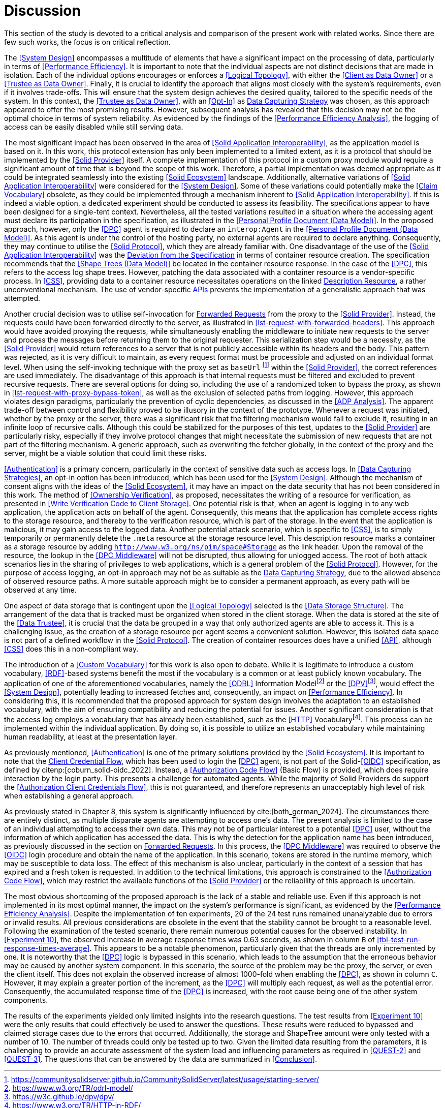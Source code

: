 = Discussion

This section of the study is devoted to a critical analysis and comparison of the present work with related works.
Since there are few such works, the focus is on critical reflection.

// System Design
The <<System Design>> encompasses a multitude of elements that have a significant impact on the processing of data, particularly in terms of <<Performance Efficiency>>.
It is important to note that the individual aspects are not distinct decisions that are made in isolation.
Each of the individual options encourages or enforces a <<Logical Topology>>, with either the <<Client as Data Owner>> or a <<Trustee as Data Owner>>.
Finally, it is crucial to identify the approach that aligns most closely with the system's requirements, even if it involves trade-offs.
This will ensure that the system design achieves the desired quality, tailored to the specific needs of the system.
In this context, the <<Trustee as Data Owner>>, with an <<Opt-In>> as <<Data Capturing Strategies,Data Capturing Strategy>> was chosen, as this approach appeared to offer the most promising results.
However, subsequent analysis has revealed that this decision may not be the optimal choice in terms of system reliability.
As evidenced by the findings of the <<Performance Efficiency Analysis>>, the logging of access can be easily disabled while still serving data.

// Solid Application Interop
The most significant impact has been observed in the area of <<Solid Application Interoperability>>, as the application model is based on it.
In this work, this protocol extension has only been implemented to a limited extent, as it is a protocol that should be implemented by the <<Solid Provider>> itself.
A complete implementation of this protocol in a custom proxy module would require a significant amount of time that is beyond the scope of this work.
Therefore, a partial implementation was deemed appropriate as it could be integrated seamlessly into the existing <<Solid Ecosystem>> landscape.
Additionally, alternative variations of <<Solid Application Interoperability>> were considered for the <<System Design>>.
Some of these variations could potentially make the <<Claim Vocabulary>> obsolete, as they could be implemented through a mechanism inherent to <<Solid Application Interoperability>>.
If this is indeed a viable option, a dedicated experiment should be conducted to assess its feasibility.
The specifications appear to have been designed for a single-tent context.
Nevertheless, all the tested variations resulted in a situation where the accessing agent must declare its participation in the specification, as illustrated in the <<Personal Profile Document (Data Model)>>.
In the proposed approach, however, only the <<DPC>> agent is required to declare an `interop:Agent` in the <<Personal Profile Document (Data Model)>>.
As this agent is under the control of the hosting party, no external agents are required to declare anything.
Consequently, they may continue to utilise the <<Solid Protocol>>, which they are already familiar with.
One disadvantage of the use of the <<Solid Application Interoperability>> was the <<Deviation from Specification, Deviation from the Specification>> in terms of container resource creation.
The specification recommends that the <<Shape Trees (Data Model)>> be located in the container resource response.
In the case of the <<DPC>>, this refers to the access log shape trees.
However, patching the data associated with a container resource is a vendor-specific process.
In <<CSS>>, providing data to a container resource necessitates operations on the linked <<#description_resource, Description Resource>>, a rather unconventional mechanism.
The use of vendor-specific <<API,APIs>> prevents the implementation of a generalistic approach that was attempted.

// Forwarding requests
Another crucial decision was to utilise self-invocation for <<Forwarded Request, Forwarded Requests>> from the proxy to the <<Solid Provider>>.
Instead, the requests could have been forwarded directly to the server, as illustrated in xref:lst-request-with-forwarded-headers[xrefstyle=short].
This approach would have avoided proxying the requests, while simultaneously enabling the middleware to initiate new requests to the server and process the messages before returning them to the original requester.
This serialization step would be a necessity, as the <<Solid Provider>> would return references to a server that is not publicly accessible within its headers and the body.
This pattern was rejected, as it is very difficult to maintain, as every request format must be processible and adjusted on an individual format level.
When using the self-invoking technique with the proxy set as `baseUrl` footnote:[https://communitysolidserver.github.io/CommunitySolidServer/latest/usage/starting-server/] within the <<Solid Provider>>, the correct references are used immediately.
The disadvantage of this approach is that internal requests must be filtered and excluded to prevent recursive requests.
There are several options for doing so, including the use of a randomized token to bypass the proxy, as shown in xref:lst-request-with-proxy-bypass-token[xrefstyle=short], as well as the exclusion of selected paths from logging.
However, this approach violates design paradigms, particularly the prevention of cyclic dependencies, as discussed in the <<ADP Analysis>>.
The apparent trade-off between control and flexibility proved to be illusory in the context of the prototype.
Whenever a request was initiated, whether by the proxy or the server, there was a significant risk that the filtering mechanism would fail to exclude it, resulting in an infinite loop of recursive calls.
Although this could be stabilized for the purposes of this test, updates to the <<Solid Provider>> are particularly risky, especially if they involve protocol changes that might necessitate the submission of new requests that are not part of the filtering mechanism.
A generic approach, such as overwriting the fetcher globally, in the context of the proxy and the server, might be a viable solution that could limit these risks.

// Data capturing strategies
<<Authentication>> is a primary concern, particularly in the context of sensitive data such as access logs.
In <<Data Capturing Strategies>>, an opt-in option has been introduced, which has been used for the <<System Design>>.
Although the mechanism of consent aligns with the ideas of the <<Solid Ecosystem>>, it may have an impact on the data security that has not been considered in this work.
The method of <<Ownership Verification>>, as proposed, necessitates the writing of a resource for verification, as presented in <<Write Verification Code to Client Storage>>.
One potential risk is that, when an agent is logging in to any web application, the application acts on behalf of the agent.
Consequently, this means that the application has complete access rights to the storage resource, and thereby to the verification resource, which is part of the storage.
In the event that the application is malicious, it may gain access to the logged data.
Another potential attack scenario, which is specific to <<CSS>>, is to simply temporarily or permanently delete the `.meta` resource at the storage resource level.
This description resource marks a container as a storage resource by adding `http://www.w3.org/ns/pim/space#Storage` as the link header.
Upon the removal of the resource, the lookup in the <<DPC Middleware>> will not be disrupted, thus allowing for unlogged access.
The root of both attack scenarios lies in the sharing of privileges to web applications, which is a general problem of the <<Solid Protocol>>.
However, for the purpose of access logging, an opt-in approach may not be as suitable as the <<Data Capturing Strategies, Data Capturing Strategy>>, due to the allowed absence of observed resource paths.
A more suitable approach might be to consider a permanent approach, as every path will be observed at any time.

One aspect of data storage that is contingent upon the <<Logical Topology>> selected is the <<Data Storage Structure>>.
The arrangement of the data that is tracked must be organized when stored in the client storage.
When the data is stored at the site of the <<Data Trustee>>, it is crucial that the data be grouped in a way that only authorized agents are able to access it.
This is a challenging issue, as the creation of a storage resource per agent seems a convenient solution.
However, this isolated data space is not part of a defined workflow in the <<Solid Protocol>>.
The creation of container resources does have a unified <<API>>, although <<CSS>> does this in a non-compliant way.
// TODO external storage of logs (see citenp:[esposito_assessing_2023])

The introduction of a <<Custom Vocabulary>> for this work is also open to debate.
While it is legitimate to introduce a custom vocabulary, <<RDF>>-based systems benefit the most if the vocabulary is a common or at least publicly known vocabulary.
The application of one of the aforementioned vocabularies, namely the <<ODRL>> Information Modelfootnote:[https://www.w3.org/TR/odrl-model/] or the <<DPV>>footnote:[https://w3c.github.io/dpv/dpv/], would effect the <<System Design>>, potentially leading to increased fetches and, consequently, an impact on <<Performance Efficiency>>.
In considering this, it is recommended that the proposed approach for system design involves the adaptation to an established vocabulary, with the aim of ensuring compatibility and reducing the potential for issues.
Another significant consideration is that the access log employs a vocabulary that has already been established, such as the <<HTTP>> Vocabularyfootnote:[https://www.w3.org/TR/HTTP-in-RDF/].
This process can be implemented within the individual application.
By doing so, it is possible to utilize an established vocabulary while maintaining human readability, at least at the presentation layer.

As previously mentioned, <<Authentication>> is one of the primary solutions provided by the <<Solid Ecosystem>>.
It is important to note that the <<Authorization Client Credentials Flow, Client Credential Flow>>, which has been used to login the <<DPC>> agent, is not part of the Solid-<<OIDC>> specification, as defined by citenp:[coburn_solid-oidc_2022].
Instead, a <<Authorization Code Flow>> (Basic Flow) is provided, which does require interaction by the login party.
This presents a challenge for automated agents.
While the majority of Solid Providers do support the <<Authorization Client Credentials Flow>>, this is not guaranteed, and therefore represents an unacceptably high level of risk when establishing a general approach.

As previously stated in Chapter 8, this system is significantly influenced by cite:[both_german_2024].
The circumstances there are entirely distinct, as multiple disparate agents are attempting to access one's data.
The present analysis is limited to the case of an individual attempting to access their own data.
This may not be of particular interest to a potential <<DPC>> user, without the information of which application has accessed the data.
This is why the detection for the application name has been introduced, as previously discussed in the section on <<Forwarded Request,Forwarded Requests>>.
In this process, the <<DPC Middleware>> was required to observe the <<OIDC>> login procedure and obtain the name of the application.
In this scenario, tokens are stored in the runtime memory, which may be susceptible to data loss.
The effect of this mechanism is also unclear, particularly in the context of a session that has expired and a fresh token is requested.
In addition to the technical limitations, this approach is constrained to the <<Authorization Code Flow>>, which may restrict the available functions of the <<Solid Provider>> or the reliability of this approach is uncertain.

The most obvious shortcoming of the proposed approach is the lack of a stable and reliable use.
Even if this approach is not implemented in its most optimal manner, the impact on the system's performance is significant, as evidenced by the <<Performance Efficiency Analysis>>.
Despite the implementation of ten experiments, 20 of the 24 test runs remained unanalyzable due to errors or invalid results.
All previous considerations are obsolete in the event that the stability cannot be brought to a reasonable level.
Following the examination of the tested scenario, there remain numerous potential causes for the observed instability.
In <<Experiment 10>>, the observed increase in average response times was 0.63 seconds, as shown in column `B` of xref:tbl-test-run-response-times-average[xrefstyle=short].
This appears to be a notable phenomenon, particularly given that the threads are only incremented by one.
It is noteworthy that the <<DPC>> logic is bypassed in this scenario, which leads to the assumption that the erroneous behavior may be caused by another system component.
In this scenario, the source of the problem may be the proxy, the server, or even the client itself.
This does not explain the observed increase of almost 1000-fold when enabling the <<DPC>>, as shown in column `C`.
However, it may explain a greater portion of the increment, as the <<DPC>> will multiply each request, as well as the potential error.
Consequently, the accumulated response time of the <<DPC>> is increased, with the root cause being one of the other system components.

The results of the experiments yielded only limited insights into the research questions.
The test results from <<Experiment 10>> were the only results that could effectively be used to answer the questions.
These results were reduced to bypassed and claimed storage cases due to the errors that occurred.
Additionally, the storage and ShapeTree amount were only tested with a number of 10. The number of threads could only be tested up to two.
Given the limited data resulting from the parameters, it is challenging to provide an accurate assessment of the system load and influencing parameters as required in <<QUEST-2>> and <<QUEST-3>>.
The questions that can be answered by the data are summarized in xref:Conclusion[xrefstyle=short].
